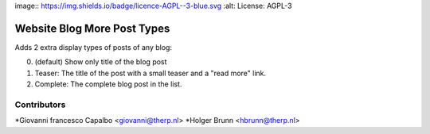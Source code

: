 image:: https://img.shields.io/badge/licence-AGPL--3-blue.svg
:alt: License: AGPL-3

Website Blog More Post Types
===================

Adds 2 extra display types of posts of any blog:

0. (default) Show only title of the blog post
1. Teaser: The title of the post with a small teaser and a "read more" link.
2. Complete: The complete blog post in the list.


Contributors
------------

*Giovanni francesco Capalbo <giovanni@therp.nl>
*Holger Brunn <hbrunn@therp.nl>


